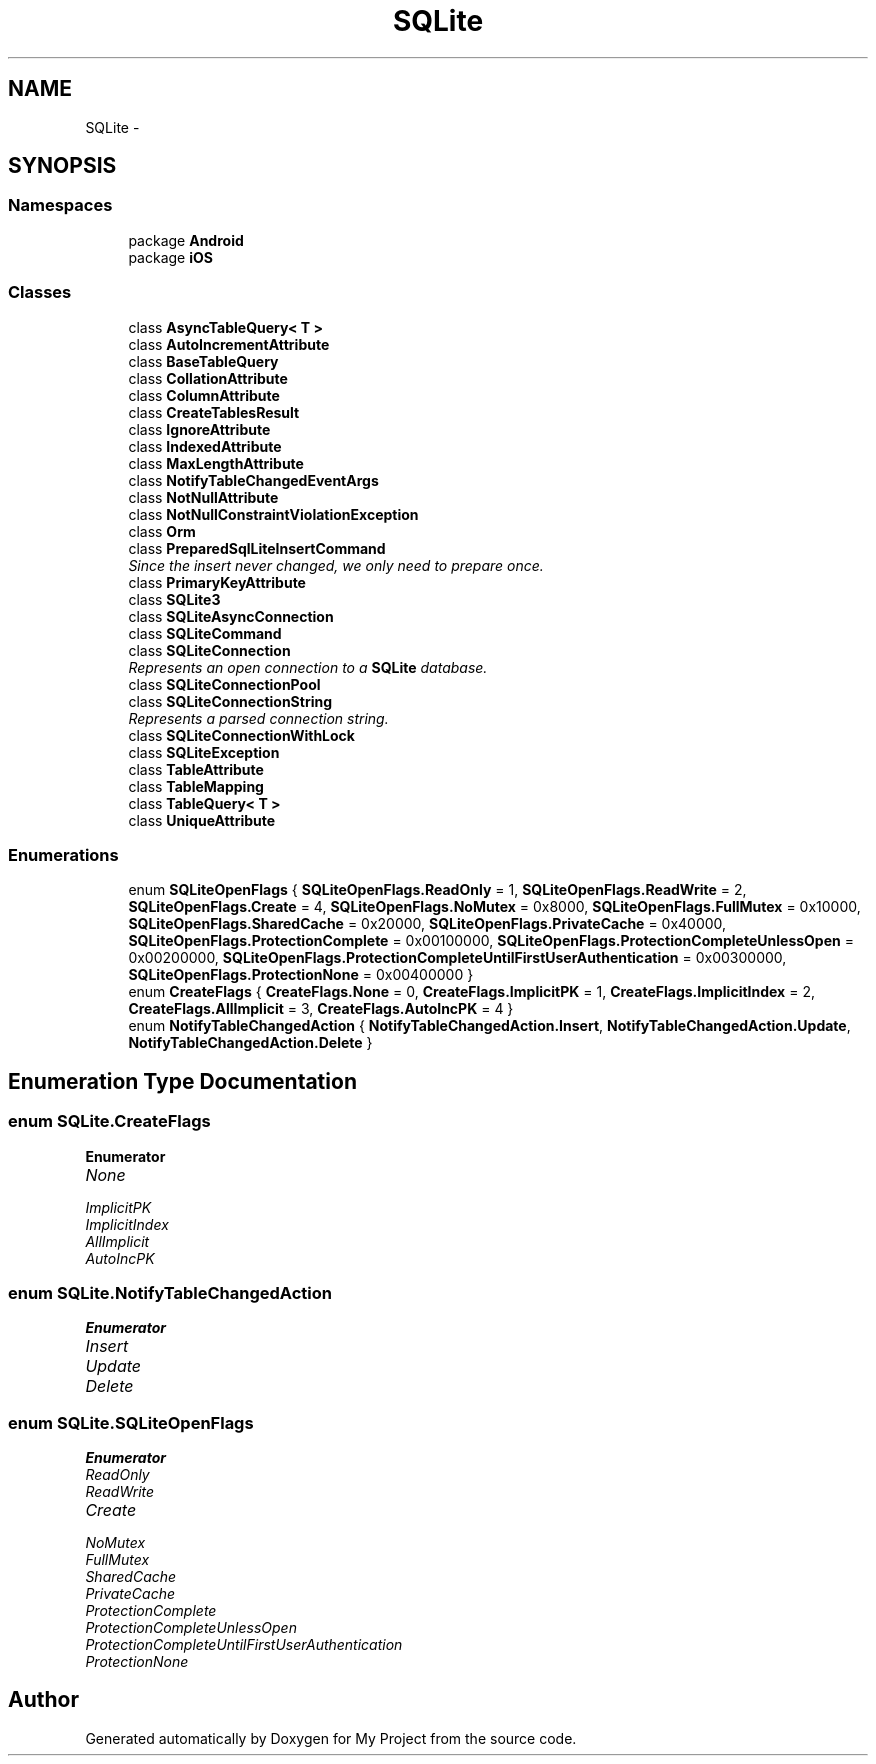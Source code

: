 .TH "SQLite" 3 "Tue Jul 1 2014" "My Project" \" -*- nroff -*-
.ad l
.nh
.SH NAME
SQLite \- 
.SH SYNOPSIS
.br
.PP
.SS "Namespaces"

.in +1c
.ti -1c
.RI "package \fBAndroid\fP"
.br
.ti -1c
.RI "package \fBiOS\fP"
.br
.in -1c
.SS "Classes"

.in +1c
.ti -1c
.RI "class \fBAsyncTableQuery< T >\fP"
.br
.ti -1c
.RI "class \fBAutoIncrementAttribute\fP"
.br
.ti -1c
.RI "class \fBBaseTableQuery\fP"
.br
.ti -1c
.RI "class \fBCollationAttribute\fP"
.br
.ti -1c
.RI "class \fBColumnAttribute\fP"
.br
.ti -1c
.RI "class \fBCreateTablesResult\fP"
.br
.ti -1c
.RI "class \fBIgnoreAttribute\fP"
.br
.ti -1c
.RI "class \fBIndexedAttribute\fP"
.br
.ti -1c
.RI "class \fBMaxLengthAttribute\fP"
.br
.ti -1c
.RI "class \fBNotifyTableChangedEventArgs\fP"
.br
.ti -1c
.RI "class \fBNotNullAttribute\fP"
.br
.ti -1c
.RI "class \fBNotNullConstraintViolationException\fP"
.br
.ti -1c
.RI "class \fBOrm\fP"
.br
.ti -1c
.RI "class \fBPreparedSqlLiteInsertCommand\fP"
.br
.RI "\fISince the insert never changed, we only need to prepare once\&. \fP"
.ti -1c
.RI "class \fBPrimaryKeyAttribute\fP"
.br
.ti -1c
.RI "class \fBSQLite3\fP"
.br
.ti -1c
.RI "class \fBSQLiteAsyncConnection\fP"
.br
.ti -1c
.RI "class \fBSQLiteCommand\fP"
.br
.ti -1c
.RI "class \fBSQLiteConnection\fP"
.br
.RI "\fIRepresents an open connection to a \fBSQLite\fP database\&. \fP"
.ti -1c
.RI "class \fBSQLiteConnectionPool\fP"
.br
.ti -1c
.RI "class \fBSQLiteConnectionString\fP"
.br
.RI "\fIRepresents a parsed connection string\&. \fP"
.ti -1c
.RI "class \fBSQLiteConnectionWithLock\fP"
.br
.ti -1c
.RI "class \fBSQLiteException\fP"
.br
.ti -1c
.RI "class \fBTableAttribute\fP"
.br
.ti -1c
.RI "class \fBTableMapping\fP"
.br
.ti -1c
.RI "class \fBTableQuery< T >\fP"
.br
.ti -1c
.RI "class \fBUniqueAttribute\fP"
.br
.in -1c
.SS "Enumerations"

.in +1c
.ti -1c
.RI "enum \fBSQLiteOpenFlags\fP { \fBSQLiteOpenFlags\&.ReadOnly\fP = 1, \fBSQLiteOpenFlags\&.ReadWrite\fP = 2, \fBSQLiteOpenFlags\&.Create\fP = 4, \fBSQLiteOpenFlags\&.NoMutex\fP = 0x8000, \fBSQLiteOpenFlags\&.FullMutex\fP = 0x10000, \fBSQLiteOpenFlags\&.SharedCache\fP = 0x20000, \fBSQLiteOpenFlags\&.PrivateCache\fP = 0x40000, \fBSQLiteOpenFlags\&.ProtectionComplete\fP = 0x00100000, \fBSQLiteOpenFlags\&.ProtectionCompleteUnlessOpen\fP = 0x00200000, \fBSQLiteOpenFlags\&.ProtectionCompleteUntilFirstUserAuthentication\fP = 0x00300000, \fBSQLiteOpenFlags\&.ProtectionNone\fP = 0x00400000 }"
.br
.ti -1c
.RI "enum \fBCreateFlags\fP { \fBCreateFlags\&.None\fP = 0, \fBCreateFlags\&.ImplicitPK\fP = 1, \fBCreateFlags\&.ImplicitIndex\fP = 2, \fBCreateFlags\&.AllImplicit\fP = 3, \fBCreateFlags\&.AutoIncPK\fP = 4 }"
.br
.ti -1c
.RI "enum \fBNotifyTableChangedAction\fP { \fBNotifyTableChangedAction\&.Insert\fP, \fBNotifyTableChangedAction\&.Update\fP, \fBNotifyTableChangedAction\&.Delete\fP }"
.br
.in -1c
.SH "Enumeration Type Documentation"
.PP 
.SS "enum \fBSQLite\&.CreateFlags\fP"

.PP
\fBEnumerator\fP
.in +1c
.TP
\fB\fINone \fP\fP
.TP
\fB\fIImplicitPK \fP\fP
.TP
\fB\fIImplicitIndex \fP\fP
.TP
\fB\fIAllImplicit \fP\fP
.TP
\fB\fIAutoIncPK \fP\fP
.SS "enum \fBSQLite\&.NotifyTableChangedAction\fP"

.PP
\fBEnumerator\fP
.in +1c
.TP
\fB\fIInsert \fP\fP
.TP
\fB\fIUpdate \fP\fP
.TP
\fB\fIDelete \fP\fP
.SS "enum \fBSQLite\&.SQLiteOpenFlags\fP"

.PP
\fBEnumerator\fP
.in +1c
.TP
\fB\fIReadOnly \fP\fP
.TP
\fB\fIReadWrite \fP\fP
.TP
\fB\fICreate \fP\fP
.TP
\fB\fINoMutex \fP\fP
.TP
\fB\fIFullMutex \fP\fP
.TP
\fB\fISharedCache \fP\fP
.TP
\fB\fIPrivateCache \fP\fP
.TP
\fB\fIProtectionComplete \fP\fP
.TP
\fB\fIProtectionCompleteUnlessOpen \fP\fP
.TP
\fB\fIProtectionCompleteUntilFirstUserAuthentication \fP\fP
.TP
\fB\fIProtectionNone \fP\fP
.SH "Author"
.PP 
Generated automatically by Doxygen for My Project from the source code\&.
